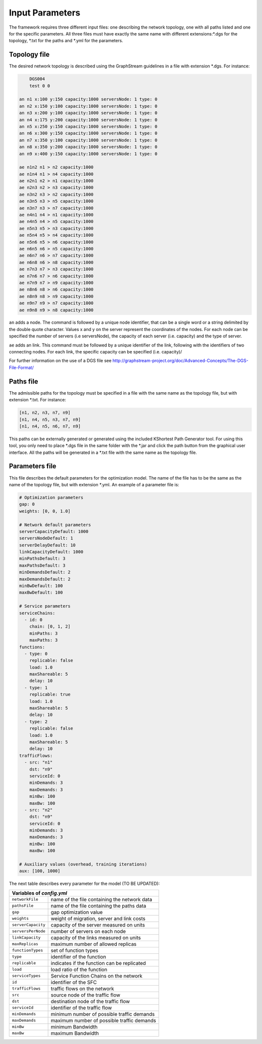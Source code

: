 ****************
Input Parameters
****************

The framework requires three different input files: one describing the network topology, one with all paths listed and one for the specific parameters. All three files must have exactly the same name with different extensions:\*.dgs for the topology, \*.txt for the paths and \*.yml for the parameters.

Topology file
=============

The desired network topology is described using the GraphStream guidelines in a file with extension \*.dgs. For instance:

.. code-block:: text

	DGS004
	test 0 0

    an n1 x:100 y:150 capacity:1000 serversNode: 1 type: 0
    an n2 x:150 y:100 capacity:1000 serversNode: 1 type: 0
    an n3 x:200 y:100 capacity:1000 serversNode: 1 type: 0
    an n4 x:175 y:200 capacity:1000 serversNode: 1 type: 0
    an n5 x:250 y:150 capacity:1000 serversNode: 1 type: 0
    an n6 x:300 y:150 capacity:1000 serversNode: 1 type: 0
    an n7 x:350 y:100 capacity:1000 serversNode: 1 type: 0
    an n8 x:350 y:200 capacity:1000 serversNode: 1 type: 0
    an n9 x:400 y:150 capacity:1000 serversNode: 1 type: 0

    ae n1n2 n1 > n2 capacity:1000
    ae n1n4 n1 > n4 capacity:1000
    ae n2n1 n2 > n1 capacity:1000
    ae n2n3 n2 > n3 capacity:1000
    ae n3n2 n3 > n2 capacity:1000
    ae n3n5 n3 > n5 capacity:1000
    ae n3n7 n3 > n7 capacity:1000
    ae n4n1 n4 > n1 capacity:1000
    ae n4n5 n4 > n5 capacity:1000
    ae n5n3 n5 > n3 capacity:1000
    ae n5n4 n5 > n4 capacity:1000
    ae n5n6 n5 > n6 capacity:1000
    ae n6n5 n6 > n5 capacity:1000
    ae n6n7 n6 > n7 capacity:1000
    ae n6n8 n6 > n8 capacity:1000
    ae n7n3 n7 > n3 capacity:1000
    ae n7n6 n7 > n6 capacity:1000
    ae n7n9 n7 > n9 capacity:1000
    ae n8n6 n8 > n6 capacity:1000
    ae n8n9 n8 > n9 capacity:1000
    ae n9n7 n9 > n7 capacity:1000
    ae n9n8 n9 > n8 capacity:1000


``an`` adds a node. The command is followed by a unique node identifier, that can be a single word or a string delimited by the double quote character. Values x and y on the server represent the coordinates of the nodes. For each node can be specified the number of servers (i.e serversNode), the capacity of each server (i.e. capacity) and the type of server.

``ae`` adds an link. This command must be followed by a unique identifier of the link, following with the identifiers of two connecting nodes. For each link, the specific capacity can be specified (i.e. capacity)/

For further information on the use of a DGS file see `<http://graphstream-project.org/doc/Advanced-Concepts/The-DGS-File-Format/>`_


Paths file
==========

The admissible paths for the topology must be specified in a file with the same name as the topology file, but with extension \*.txt. For instance:

.. code-block:: text

	[n1, n2, n3, n7, n9]
	[n1, n4, n5, n3, n7, n9]
	[n1, n4, n5, n6, n7, n9]

This paths can be externally generated or generated using the included KShortest Path Generator tool. For using this tool, you only need to place \*.dgs file in the same folder with the \*.jar and click the path button from the graphical user interface. All the paths will be generated in a \*.txt file with the same name as the topology file.

Parameters file
===============

This file describes the default parameters for the optimization model. The name of the file has to be the same as the name of the topology file, but with extension \*.yml. An example of a parameter file is:


.. code-block:: yaml

    # Optimization parameters
    gap: 0
    weights: [0, 0, 1.0]

    # Network default parameters
    serverCapacityDefault: 1000
    serversNodeDefault: 1
    serverDelayDefault: 10
    linkCapacityDefault: 1000
    minPathsDefault: 3
    maxPathsDefault: 3
    minDemandsDefault: 2
    maxDemandsDefault: 2
    minBwDefault: 100
    maxBwDefault: 100

    # Service parameters
    serviceChains:
      - id: 0
        chain: [0, 1, 2]
        minPaths: 3
        maxPaths: 3
    functions:
      - type: 0
        replicable: false
        load: 1.0
        maxShareable: 5
        delay: 10
      - type: 1
        replicable: true
        load: 1.0
        maxShareable: 5
        delay: 10
      - type: 2
        replicable: false
        load: 1.0
        maxShareable: 5
        delay: 10
    trafficFlows:
      - src: "n1"
        dst: "n9"
        serviceId: 0
        minDemands: 3
        maxDemands: 3
        minBw: 100
        maxBw: 100
      - src: "n2"
        dst: "n9"
        serviceId: 0
        minDemands: 3
        maxDemands: 3
        minBw: 100
        maxBw: 100

    # Auxiliary values (overhead, training iterations)
    aux: [100, 1000]

The next table describes every parameter for the model (TO BE UPDATED):

+-------------------------------------------------------------------+
| Variables of *config.yml*                                         |
+====================+==============================================+
| ``networkFile``    | name of the file containing the network data |
+--------------------+----------------------------------------------+
| ``pathsFile``      | name of the file containing the paths data   |
+--------------------+----------------------------------------------+
| ``gap``            | gap optimization value                       |
+--------------------+----------------------------------------------+
| ``weights``        | weight of migration, server and link costs   |
+--------------------+----------------------------------------------+
| ``serverCapacity`` | capacity of the server measured on  units    |
+--------------------+----------------------------------------------+
| ``serversPerNode`` | number of servers on each node               |
+--------------------+----------------------------------------------+
| ``linkCapacity``   | capacity of the links measured on  units     |
+--------------------+----------------------------------------------+
| ``maxReplicas``    | maximum number of allowed replicas           |
+--------------------+----------------------------------------------+
| ``functionTypes``  | set of function types                        |
+--------------------+----------------------------------------------+
| ``type``           | identifier of the function                   |
+--------------------+----------------------------------------------+
| ``replicable``     | indicates if the function can be replicated  |
+--------------------+----------------------------------------------+
| ``load``           | load ratio of the function                   |
+--------------------+----------------------------------------------+
| ``serviceTypes``   | Service Function Chains on the network       |
+--------------------+----------------------------------------------+
| ``id``             | identifier of the SFC                        |
+--------------------+----------------------------------------------+
| ``trafficFlows``   | traffic flows on the network                 |
+--------------------+----------------------------------------------+
| ``src``            | source node of the traffic flow              |
+--------------------+----------------------------------------------+
| ``dst``            | destination node of the traffic flow         |
+--------------------+----------------------------------------------+
| ``serviceId``      | identifier of the traffic flow               |
+--------------------+----------------------------------------------+
| ``minDemands``     | minimum number of possible traffic demands   |
+--------------------+----------------------------------------------+
| ``maxDemands``     | maximum number of possible traffic demands   |
+--------------------+----------------------------------------------+
| ``minBw``          | minimum Bandwidth                            |
+--------------------+----------------------------------------------+
| ``maxBw``          | maximum Bandwidth                            |
+--------------------+----------------------------------------------+





